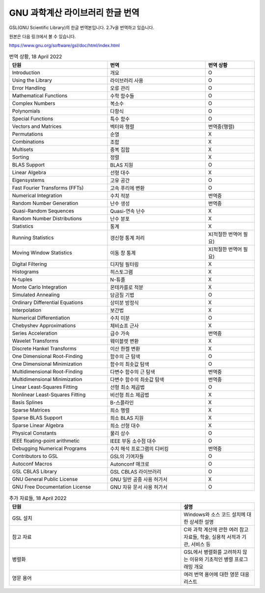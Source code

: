 GNU 과학계산 라이브러리 한글 번역
=======================================

GSL(GNU Scientific Library)의 한글 번역본입니다.
2.7v을 번역하고 있습니다.

원본은 다음 링크에서 볼 수 있습니다.

https://www.gnu.org/software/gsl/doc/html/index.html



.. list-table:: 번역 상황, 18 April 2022
   :widths: 40 40 20
   :header-rows: 1

   * - 단원
     - 번역
     - 번역 상황
   * - Introduction
     - 개요
     - O
   * - Using the Library
     - 라이브러리 사용
     - O
   * - Error Handling
     - 오류 관리
     - O
   * - Mathematical Functions
     - 수학 함수들
     - O
   * - Complex Numbers
     - 복소수
     - O
   * - Polynomials
     - 다항식
     - O
   * - Special Functions
     - 특수 함수
     - O
   * - Vectors and Matrices
     - 벡터와 행렬
     - 번역중(행렬)
   * - Permutations
     - 순열
     - X
   * - Combinations
     - 조합
     - X
   * - Multisets
     - 중복 집합
     - X
   * - Sorting
     - 정렬
     - X
   * - BLAS Support
     - BLAS 지원
     - O
   * - Linear Algebra
     - 선형 대수
     - X
   * - Eigensystems
     - 고유 공간
     - O
   * - Fast Fourier Transforms (FFTs)
     - 고속 푸리에 변환
     - O
   * - Numerical Integration
     - 수치 적분
     - 번역중
   * - Random Number Generation
     - 난수 생성
     - 번역중
   * - Quasi-Random Sequences
     - Quasi-연속 난수
     - X
   * - Random Number Distributions
     - 난수 분포
     - X
   * - Statistics
     - 통계
     - X
   * - Running Statistics
     - 갱신형 통계 처리
     - X(적절한 번역어 필요)
   * - Moving Window Statistics
     - 이동 창 통계
     - X(적절한 번역어 필요)
   * - Digital Filtering
     - 디지털 필터링
     - X
   * - Histograms
     - 히스토그램
     - X
   * - N-tuples
     - N-튜플
     - X
   * - Monte Carlo Integration
     - 몬테카를로 적분
     - X
   * - Simulated Annealing
     - 담금질 기법
     - O
   * - Ordinary Differential Equations
     - 상미분 방정식
     - X
   * - Interpolation
     - 보간법
     - X
   * - Numerical Differentiation
     - 수치 미분
     - O
   * - Chebyshev Approximations
     - 체비쇼프 근사
     - X
   * - Series Acceleration
     - 급수 가속
     - 번역중
   * - Wavelet Transforms
     - 웨이블렛 변환
     - X
   * - Discrete Hankel Transforms
     - 이산 한켈 변환
     - X
   * - One Dimensional Root-Finding
     - 함수의 근 탐색
     - O
   * - One Dimensional Minimization
     - 함수의 최솟값 탐색
     - O
   * - Multidimensional Root-Finding
     - 다변수 함수의 근 탐색
     - 번역중
   * - Multidimensional Minimization
     - 다변수 함수의 최솟값 탐색
     - 번역중
   * - Linear Least-Squares Fitting
     - 선형 최소 제곱법
     - O
   * - Nonlinear Least-Squares Fitting
     - 비선형 최소 제곱법
     - X
   * - Basis Splines
     - B-스플라인
     - X
   * - Sparse Matrices
     - 희소 행렬
     - X
   * - Sparse BLAS Support
     - 희소 BLAS 지원
     - X
   * - Sparse Linear Algebra
     - 희소 선형 대수
     - X
   * - Physical Constants
     - 물리 상수
     - O
   * - IEEE floating-point arithmetic
     - IEEE 부동 소수점 대수
     - O
   * - Debugging Numerical Programs
     - 수치 해석 프로그램의 디버킹
     - 번역중
   * - Contributors to GSL
     - GSL의 기여자들
     - O
   * - Autoconf Macros
     - Autonconf 매크로
     - O
   * - GSL CBLAS Library
     - GSL CBLAS 라이브러리
     - O
   * - GNU General Public License
     - GNU 일반 공중 사용 허가서
     - X
   * - GNU Free Documentation License
     - GNU 자유 문서 사용 허가서
     - O


.. list-table:: 추가 자료들, 18 April 2022
   :widths: 70 30
   :header-rows: 1

   * - 단원
     - 설명
   * - GSL 설치
     - Windows와 소스 코드 설치에 대한 상세한 설명
   * - 참고 자료
     - C와 과학 계산에 관한 여러 참고 자료들, 학술, 실용적 서적과 기관, 서비스 등
   * - 병렬화
     - GSL에서 병렬화를 고려하지 않는 이유와 기초적인 병렬 프로그래밍 개요
   * - 영문 용어
     - 여러 번역 용어에 대한 영문 대응 리스트 
